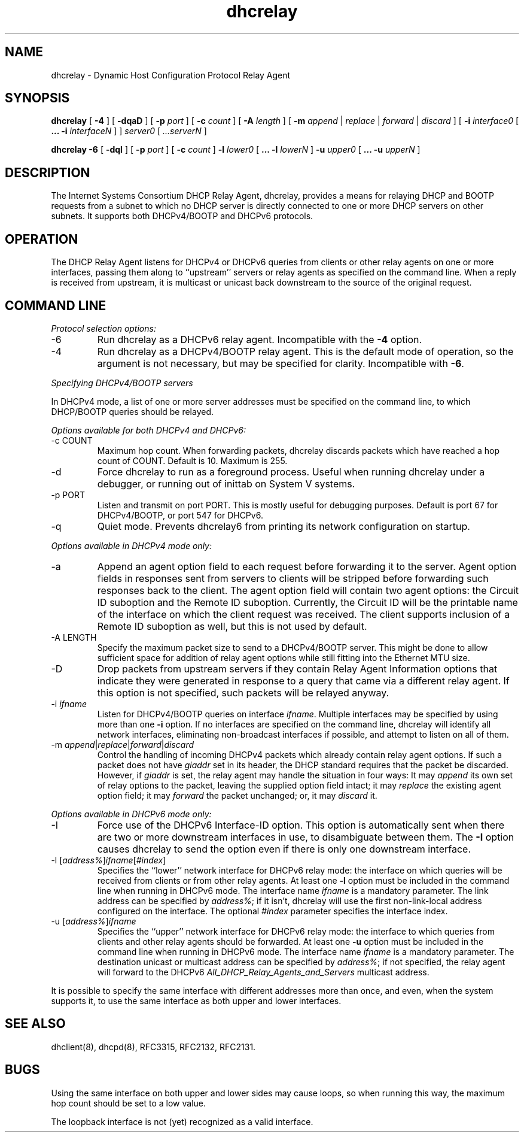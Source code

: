 .\"	dhcrelay.8
.\"
.\" Copyright (c) 2004,2007 by Internet Systems Consortium, Inc. ("ISC")
.\" Copyright (c) 1997-2003 by Internet Software Consortium
.\"
.\" Permission to use, copy, modify, and distribute this software for any
.\" purpose with or without fee is hereby granted, provided that the above
.\" copyright notice and this permission notice appear in all copies.
.\"
.\" THE SOFTWARE IS PROVIDED "AS IS" AND ISC DISCLAIMS ALL WARRANTIES
.\" WITH REGARD TO THIS SOFTWARE INCLUDING ALL IMPLIED WARRANTIES OF
.\" MERCHANTABILITY AND FITNESS.  IN NO EVENT SHALL ISC BE LIABLE FOR
.\" ANY SPECIAL, DIRECT, INDIRECT, OR CONSEQUENTIAL DAMAGES OR ANY DAMAGES
.\" WHATSOEVER RESULTING FROM LOSS OF USE, DATA OR PROFITS, WHETHER IN AN
.\" ACTION OF CONTRACT, NEGLIGENCE OR OTHER TORTIOUS ACTION, ARISING OUT
.\" OF OR IN CONNECTION WITH THE USE OR PERFORMANCE OF THIS SOFTWARE.
.\"
.\"   Internet Systems Consortium, Inc.
.\"   950 Charter Street
.\"   Redwood City, CA 94063
.\"   <info@isc.org>
.\"   http://www.isc.org/
.\"
.\" This software has been written for Internet Systems Consortium
.\" by Ted Lemon in cooperation with Vixie
.\" Enterprises.  To learn more about Internet Systems Consortium,
.\" see ``http://www.isc.org/isc''.  To learn more about Vixie
.\" Enterprises, see ``http://www.vix.com''.
.\"
.\" $Id$
.\"
.TH dhcrelay 8
.SH NAME
dhcrelay - Dynamic Host Configuration Protocol Relay Agent
.SH SYNOPSIS
.B dhcrelay
[
.B -4
]
[
.B -dqaD
]
[
.B -p
.I port
]
[
.B -c
.I count
]
[
.B -A
.I length
]
[
.B -m
.I append
|
.I replace
|
.I forward
|
.I discard
]
[
.B -i
.I interface0
[
.B ...
.B -i
.I interfaceN 
]
]
.I server0
[
.I ...serverN
]
.PP
.B dhcrelay -6
[
.B -dqI
]
[
.B -p
.I port
]
[
.B -c
.I count
]
.B -l
.I lower0
[
.B ...
.B -l
.I lowerN
]
.B -u
.I upper0 
[
.B ...
.B -u
.I upperN
]
.SH DESCRIPTION
The Internet Systems Consortium DHCP Relay Agent, dhcrelay, provides a
means for relaying DHCP and BOOTP requests from a subnet to which
no DHCP server is directly connected to one or more DHCP servers on
other subnets.  It supports both DHCPv4/BOOTP and DHCPv6 protocols.
.SH OPERATION
.PP
The DHCP Relay Agent listens for DHCPv4 or DHCPv6 queries from clients or
other relay agents on one or more interfaces, passing them along to
``upstream'' servers or relay agents as specified on the command line.
When a reply is received from upstream, it is multicast or unicast back
downstream to the source of the original request.
.SH COMMAND LINE
.PP
\fIProtocol selection options:\fR
.TP
-6
Run dhcrelay as a DHCPv6 relay agent.  Incompatible with the \fB-4\fR
option.
.TP
-4
Run dhcrelay as a DHCPv4/BOOTP relay agent.  This is the default mode of
operation, so the argument is not necessary, but may be specified for
clarity.  Incompatible with \fB-6\fR.
.PP
\fISpecifying DHCPv4/BOOTP servers\fR
.PP
In DHCPv4 mode, a list of one or more server addresses must be specified on
the command line, to which DHCP/BOOTP queries should be relayed.
.PP
\fIOptions available for both DHCPv4 and DHCPv6:\fR
.TP
-c COUNT
Maximum hop count.  When forwarding packets, dhcrelay discards packets
which have reached a hop count of COUNT.  Default is 10.  Maximum is 255.
.TP
-d
Force dhcrelay to run as a foreground process.  Useful when running
dhcrelay under a debugger, or running out of inittab on System V systems.
.TP
-p PORT
Listen and transmit on port PORT.  This is mostly useful for debugging
purposes.  Default is port 67 for DHCPv4/BOOTP, or port 547 for DHCPv6.
.TP
-q
Quiet mode.  Prevents dhcrelay6 from printing its network configuration
on startup.
.PP
\fIOptions available in DHCPv4 mode only:\fR
.TP
-a
Append an agent option field to each request before forwarding it to
the server.   Agent option fields in responses sent from servers to
clients will be stripped before forwarding such responses back to the
client.  The agent option field will contain two agent options: the Circuit
ID suboption and the Remote ID suboption.  Currently, the Circuit ID will
be the printable name of the interface on which the client request was
received.  The client supports inclusion of a Remote ID suboption as well,
but this is not used by default.
.TP
-A LENGTH
Specify the maximum packet size to send to a DHCPv4/BOOTP server.  This
might be done to allow sufficient space for addition of relay agent
options while still fitting into the Ethernet MTU size.
.TP
-D
Drop packets from upstream servers if they contain Relay Agent
Information options that indicate they were generated in response to
a query that came via a different relay agent.  If this option is not
specified, such packets will be relayed anyway.
.TP
-i \fIifname\fR
Listen for DHCPv4/BOOTP queries on interface \fIifname\fR.  Multiple
interfaces may be specified by using more than one \fB-i\fR option.  If
no interfaces are specified on the command line, dhcrelay will identify
all network interfaces, eliminating non-broadcast interfaces if possible,
and attempt to listen on all of them.
.TP
-m \fIappend\fR|\fIreplace\fR|\fIforward\fR|\fIdiscard\fR
Control the handling of incoming DHCPv4 packets which already contain
relay agent options.  If such a packet does not have \fIgiaddr\fR set in
its header, the DHCP standard requires that the packet be discarded.
However, if \fIgiaddr\fR is set, the relay agent may handle the situation
in four ways:  It may \fIappend\fR its own set of relay options to the
packet, leaving the supplied option field intact; it may \fIreplace\fR the
existing agent option field; it may \fIforward\fR the packet unchanged; or,
it may \fIdiscard\fR it.
.PP
\fIOptions available in DHCPv6 mode only:\fR
.TP
-I
Force use of the DHCPv6 Interface-ID option.  This option is
automatically sent when there are two or more downstream interfaces
in use, to disambiguate between them.  The \fB-I\fR option causes
dhcrelay to send the option even if there is only one downstream
interface.
.TP
-l [\fIaddress%\fR]\fIifname\fR[\fI#index\fR]
Specifies the ``lower'' network interface for DHCPv6 relay mode: the
interface on which queries will be received from clients or from other
relay agents.  At least one \fB-l\fR option must be included in the command
line when running in DHCPv6 mode.  The interface name \fIifname\fR is a
mandatory parameter.  The link address can be specified by \fIaddress%\fR;
if it isn't, dhcrelay will use the first non-link-local address configured
on the interface.  The optional \fI#index\fR parameter specifies the
interface index.
.TP
-u [\fIaddress%\fR]\fIifname\fR
Specifies the ``upper'' network interface for DHCPv6 relay mode: the
interface to which queries from clients and other relay agents should be
forwarded.  At least one \fB-u\fR option must be included in the command
line when running in DHCPv6 mode.  The interface name \fIifname\fR is a
mandatory parameter. The destination unicast or multicast address can be
specified by \fIaddress%\fR; if not specified, the relay agent will forward
to the DHCPv6 \fIAll_DHCP_Relay_Agents_and_Servers\fR multicast address.
.PP
It is possible to specify the same interface with different addresses
more than once, and even, when the system supports it, to use the same
interface as both upper and lower interfaces.
.SH SEE ALSO
dhclient(8), dhcpd(8), RFC3315, RFC2132, RFC2131.
.SH BUGS
.PP
Using the same interface on both upper and lower sides may cause
loops, so when running this way, the maximum hop count should be set
to a low value.
.PP
The loopback interface is not (yet) recognized as a valid interface.
